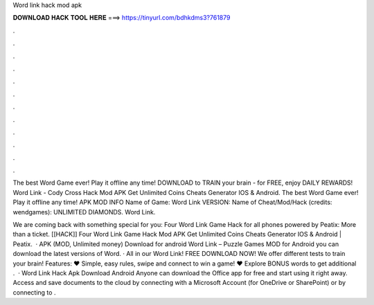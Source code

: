 Word link hack mod apk



𝐃𝐎𝐖𝐍𝐋𝐎𝐀𝐃 𝐇𝐀𝐂𝐊 𝐓𝐎𝐎𝐋 𝐇𝐄𝐑𝐄 ===> https://tinyurl.com/bdhkdms3?761879



.



.



.



.



.



.



.



.



.



.



.



.

The best Word Game ever! Play it offline any time! DOWNLOAD to TRAIN your brain - for FREE, enjoy DAILY REWARDS! Word Link - Cody Cross Hack Mod APK Get Unlimited Coins Cheats Generator IOS & Android. The best Word Game ever! Play it offline any time! APK MOD INFO Name of Game: Word Link VERSION: Name of Cheat/Mod/Hack (credits: wendgames): UNLIMITED DIAMONDS. Word Link.

We are coming back with something special for you: Four Word Link Game Hack for all phones powered by Peatix: More than a ticket. [[HACK]] Four Word Link Game Hack Mod APK Get Unlimited Coins Cheats Generator IOS & Android | Peatix.  · APK (MOD, Unlimited money) Download for android Word Link – Puzzle Games  MOD for Android you can download the latest versions of Word. · All in our Word Link! FREE DOWNLOAD NOW! We offer different tests to train your brain! Features: ♥ Simple, easy rules, swipe and connect to win a game! ♥ Explore BONUS words to get additional .  · Word Link Hack Apk Download Android Anyone can download the Office app for free and start using it right away. Access and save documents to the cloud by connecting with a Microsoft Account (for OneDrive or SharePoint) or by connecting to .
